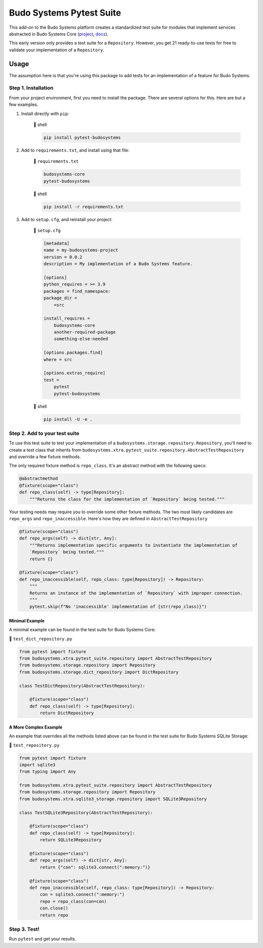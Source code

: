 Budo Systems Pytest Suite
=========================

This add-on to the Budo Systems platform creates a standardized test suite
for modules that implement services abstracted in Budo Systems Core
(`project <https://gitlab.com/budosystems/budosystems-core>`_,
`docs <https://budosystems.readthedocs.io/>`_).

This early version only provides a test suite for a ``Repository``.  However, you get 21 ready-to-use tests for free to
validate your implementation of a ``Repository``.

Usage
-----
The assumption here is that you're using this package to add tests for an implementation of a feature for Budo Systems.

Step 1. Installation
~~~~~~~~~~~~~~~~~~~~

From your project environment, first you need to install the package.  There are several options for this.  Here are
but a few examples.

#. Install directly with ``pip``:

    |shell|

    .. code:: sh

        pip install pytest-budosystems

#. Add to ``requirements.txt``, and install using that file:

    |unifile| ``requirements.txt``

    .. code::

        budosystems-core
        pytest-budosystems

    |shell|

    .. code:: sh

        pip install -r requirements.txt

#. Add to ``setup.cfg``, and reinstall your project:

    |unifile| ``setup.cfg``

    .. code:: cfg

        [metadata]
        name = my-budosystems-project
        version = 0.0.2
        description = My implementation of a Budo Systems feature.

        [options]
        python_requires = >= 3.9
        packages = find_namespace:
        package_dir =
            =src

        install_requires =
            budosystems-core
            another-required-package
            something-else-needed

        [options.packages.find]
        where = src

        [options.extras_require]
        test =
            pytest
            pytest-budosystems

    |shell|

    .. code:: sh

        pip install -U -e .

Step 2. Add to your test suite
~~~~~~~~~~~~~~~~~~~~~~~~~~~~~~

To use this test suite to test your implementation of a ``budosystems.storage.repository.Repository``, you'll need to
create a test class that inherits from
``budosystems.xtra.pytest_suite.repository.AbstractTestRepository`` and override a few fixture methods.

The only required fixture method is ``repo_class``.  It's an abstract method with the following specs:

.. code:: python

    @abstractmethod
    @fixture(scope="class")
    def repo_class(self) -> type[Repository]:
        """Returns the class for the implementation of `Repository` being tested."""

Your testing needs may require you to override some other fixture methods.  The two most likely candidates are
``repo_args`` and ``repo_inaccessible``.  Here's how they are defined in ``AbstractTestRepository``

.. code:: python

    @fixture(scope="class")
    def repo_args(self) -> dict[str, Any]:
        """Returns implementation specific arguments to instantiate the implementation of
        `Repository` being tested."""
        return {}

    @fixture(scope="class")
    def repo_inaccessible(self, repo_class: type[Repository]) -> Repository:
        """
        Returns an instance of the implementation of `Repository` with improper connection.
        """
        pytest.skip(f"No 'inaccessible' implementation of {str(repo_class)}")

Minimal Example
+++++++++++++++

A minimal example can be found in the test suite for Budo Systems Core:

|unifile| ``test_dict_repository.py``

.. code:: python

    from pytest import fixture
    from budosystems.xtra.pytest_suite.repository import AbstractTestRepository
    from budosystems.storage.repository import Repository
    from budosystems.storage.dict_repository import DictRepository

    class TestDictRepository(AbstractTestRepository):

        @fixture(scope="class")
        def repo_class(self) -> type[Repository]:
            return DictRepository

A More Complex Example
++++++++++++++++++++++

An example that overrides all the methods listed above can be found in the test suite for Budo Systems SQLite Storage:

|unifile| ``test_repository.py``

.. code:: python

    from pytest import fixture
    import sqlite3
    from typing import Any

    from budosystems.xtra.pytest_suite.repository import AbstractTestRepository
    from budosystems.storage.repository import Repository
    from budosystems.xtra.sqlite3_storage.repository import SQLite3Repository

    class TestSQLite3Repository(AbstractTestRepository):

        @fixture(scope="class")
        def repo_class(self) -> type[Repository]:
            return SQLite3Repository

        @fixture(scope="class")
        def repo_args(self) -> dict[str, Any]:
            return {"con": sqlite3.connect(":memory:")}

        @fixture(scope="class")
        def repo_inaccessible(self, repo_class: type[Repository]) -> Repository:
            con = sqlite3.connect(":memory:")
            repo = repo_class(con=con)
            con.close()
            return repo

Step 3. Test!
~~~~~~~~~~~~~

Run ``pytest`` and get your results.

.. |unishell| unicode:: U+1f41a
.. |unifile| unicode:: U+1f4dd
.. |shell| replace:: |unishell| shell
